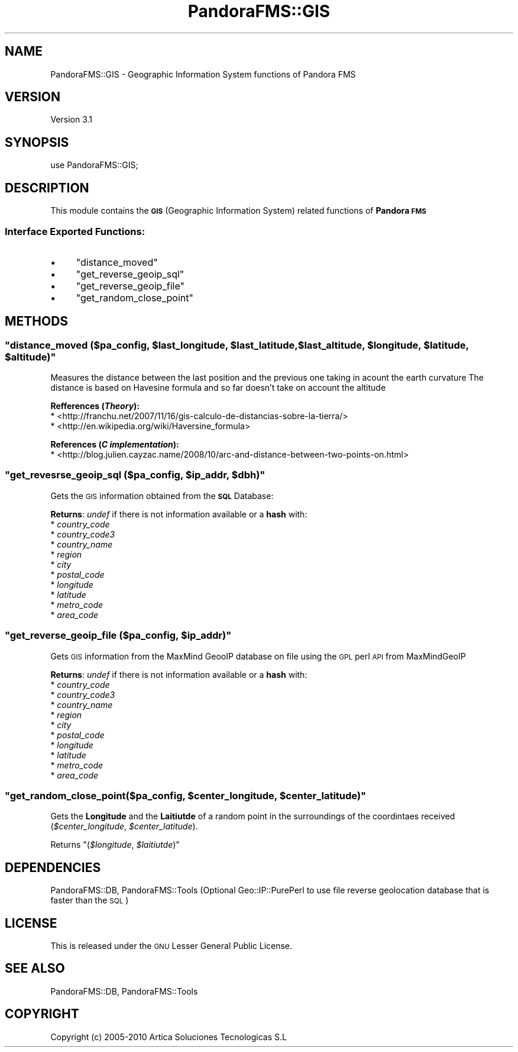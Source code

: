 .\" Automatically generated by Pod::Man 2.1801 (Pod::Simple 3.05)
.\"
.\" Standard preamble:
.\" ========================================================================
.de Sp \" Vertical space (when we can't use .PP)
.if t .sp .5v
.if n .sp
..
.de Vb \" Begin verbatim text
.ft CW
.nf
.ne \\$1
..
.de Ve \" End verbatim text
.ft R
.fi
..
.\" Set up some character translations and predefined strings.  \*(-- will
.\" give an unbreakable dash, \*(PI will give pi, \*(L" will give a left
.\" double quote, and \*(R" will give a right double quote.  \*(C+ will
.\" give a nicer C++.  Capital omega is used to do unbreakable dashes and
.\" therefore won't be available.  \*(C` and \*(C' expand to `' in nroff,
.\" nothing in troff, for use with C<>.
.tr \(*W-
.ds C+ C\v'-.1v'\h'-1p'\s-2+\h'-1p'+\s0\v'.1v'\h'-1p'
.ie n \{\
.    ds -- \(*W-
.    ds PI pi
.    if (\n(.H=4u)&(1m=24u) .ds -- \(*W\h'-12u'\(*W\h'-12u'-\" diablo 10 pitch
.    if (\n(.H=4u)&(1m=20u) .ds -- \(*W\h'-12u'\(*W\h'-8u'-\"  diablo 12 pitch
.    ds L" ""
.    ds R" ""
.    ds C` ""
.    ds C' ""
'br\}
.el\{\
.    ds -- \|\(em\|
.    ds PI \(*p
.    ds L" ``
.    ds R" ''
'br\}
.\"
.\" Escape single quotes in literal strings from groff's Unicode transform.
.ie \n(.g .ds Aq \(aq
.el       .ds Aq '
.\"
.\" If the F register is turned on, we'll generate index entries on stderr for
.\" titles (.TH), headers (.SH), subsections (.SS), items (.Ip), and index
.\" entries marked with X<> in POD.  Of course, you'll have to process the
.\" output yourself in some meaningful fashion.
.ie \nF \{\
.    de IX
.    tm Index:\\$1\t\\n%\t"\\$2"
..
.    nr % 0
.    rr F
.\}
.el \{\
.    de IX
..
.\}
.\"
.\" Accent mark definitions (@(#)ms.acc 1.5 88/02/08 SMI; from UCB 4.2).
.\" Fear.  Run.  Save yourself.  No user-serviceable parts.
.    \" fudge factors for nroff and troff
.if n \{\
.    ds #H 0
.    ds #V .8m
.    ds #F .3m
.    ds #[ \f1
.    ds #] \fP
.\}
.if t \{\
.    ds #H ((1u-(\\\\n(.fu%2u))*.13m)
.    ds #V .6m
.    ds #F 0
.    ds #[ \&
.    ds #] \&
.\}
.    \" simple accents for nroff and troff
.if n \{\
.    ds ' \&
.    ds ` \&
.    ds ^ \&
.    ds , \&
.    ds ~ ~
.    ds /
.\}
.if t \{\
.    ds ' \\k:\h'-(\\n(.wu*8/10-\*(#H)'\'\h"|\\n:u"
.    ds ` \\k:\h'-(\\n(.wu*8/10-\*(#H)'\`\h'|\\n:u'
.    ds ^ \\k:\h'-(\\n(.wu*10/11-\*(#H)'^\h'|\\n:u'
.    ds , \\k:\h'-(\\n(.wu*8/10)',\h'|\\n:u'
.    ds ~ \\k:\h'-(\\n(.wu-\*(#H-.1m)'~\h'|\\n:u'
.    ds / \\k:\h'-(\\n(.wu*8/10-\*(#H)'\z\(sl\h'|\\n:u'
.\}
.    \" troff and (daisy-wheel) nroff accents
.ds : \\k:\h'-(\\n(.wu*8/10-\*(#H+.1m+\*(#F)'\v'-\*(#V'\z.\h'.2m+\*(#F'.\h'|\\n:u'\v'\*(#V'
.ds 8 \h'\*(#H'\(*b\h'-\*(#H'
.ds o \\k:\h'-(\\n(.wu+\w'\(de'u-\*(#H)/2u'\v'-.3n'\*(#[\z\(de\v'.3n'\h'|\\n:u'\*(#]
.ds d- \h'\*(#H'\(pd\h'-\w'~'u'\v'-.25m'\f2\(hy\fP\v'.25m'\h'-\*(#H'
.ds D- D\\k:\h'-\w'D'u'\v'-.11m'\z\(hy\v'.11m'\h'|\\n:u'
.ds th \*(#[\v'.3m'\s+1I\s-1\v'-.3m'\h'-(\w'I'u*2/3)'\s-1o\s+1\*(#]
.ds Th \*(#[\s+2I\s-2\h'-\w'I'u*3/5'\v'-.3m'o\v'.3m'\*(#]
.ds ae a\h'-(\w'a'u*4/10)'e
.ds Ae A\h'-(\w'A'u*4/10)'E
.    \" corrections for vroff
.if v .ds ~ \\k:\h'-(\\n(.wu*9/10-\*(#H)'\s-2\u~\d\s+2\h'|\\n:u'
.if v .ds ^ \\k:\h'-(\\n(.wu*10/11-\*(#H)'\v'-.4m'^\v'.4m'\h'|\\n:u'
.    \" for low resolution devices (crt and lpr)
.if \n(.H>23 .if \n(.V>19 \
\{\
.    ds : e
.    ds 8 ss
.    ds o a
.    ds d- d\h'-1'\(ga
.    ds D- D\h'-1'\(hy
.    ds th \o'bp'
.    ds Th \o'LP'
.    ds ae ae
.    ds Ae AE
.\}
.rm #[ #] #H #V #F C
.\" ========================================================================
.\"
.IX Title "PandoraFMS::GIS 3"
.TH PandoraFMS::GIS 3 "2010-02-15" "perl v5.10.0" "User Contributed Perl Documentation"
.\" For nroff, turn off justification.  Always turn off hyphenation; it makes
.\" way too many mistakes in technical documents.
.if n .ad l
.nh
.SH "NAME"
PandoraFMS::GIS \- Geographic Information System functions of Pandora FMS
.SH "VERSION"
.IX Header "VERSION"
Version 3.1
.SH "SYNOPSIS"
.IX Header "SYNOPSIS"
.Vb 1
\& use PandoraFMS::GIS;
.Ve
.SH "DESCRIPTION"
.IX Header "DESCRIPTION"
This module contains the \fB\s-1GIS\s0\fR (Geographic Information System) related  functions of \fBPandora \s-1FMS\s0\fR
.SS "Interface Exported Functions:"
.IX Subsection "Interface Exported Functions:"
.IP "\(bu" 4
\&\f(CW\*(C`distance_moved\*(C'\fR
.IP "\(bu" 4
\&\f(CW\*(C`get_reverse_geoip_sql\*(C'\fR
.IP "\(bu" 4
\&\f(CW\*(C`get_reverse_geoip_file\*(C'\fR
.IP "\(bu" 4
\&\f(CW\*(C`get_random_close_point\*(C'\fR
.SH "METHODS"
.IX Header "METHODS"
.ie n .SS """distance_moved (\fI$pa_config\fP, \fI$last_longitude\fP, \fI$last_latitude\fP, \fI$last_altitude\fP, \fI$longitude\fP, \fI$latitude\fP, \fI$altitude\fP)"""
.el .SS "\f(CWdistance_moved (\fP\f(CI$pa_config\fP\f(CW, \fP\f(CI$last_longitude\fP\f(CW, \fP\f(CI$last_latitude\fP\f(CW, \fP\f(CI$last_altitude\fP\f(CW, \fP\f(CI$longitude\fP\f(CW, \fP\f(CI$latitude\fP\f(CW, \fP\f(CI$altitude\fP\f(CW)\fP"
.IX Subsection "distance_moved ($pa_config, $last_longitude, $last_latitude, $last_altitude, $longitude, $latitude, $altitude)"
Measures the distance between the last position and the previous one taking in acount the earth curvature
The distance is based on Havesine formula and so far doesn't take on account the altitude
.PP
\&\fBRefferences (\f(BITheory\fB):\fR
 * <http://franchu.net/2007/11/16/gis\-calculo\-de\-distancias\-sobre\-la\-tierra/>
 * <http://en.wikipedia.org/wiki/Haversine_formula>
.PP
\&\fBReferences (\f(BIC implementation\fB):\fR
 * <http://blog.julien.cayzac.name/2008/10/arc\-and\-distance\-between\-two\-points\-on.html>
.ie n .SS """get_revesrse_geoip_sql (\fI$pa_config\fP, \fI$ip_addr\fP, \fI$dbh\fP)"""
.el .SS "\f(CWget_revesrse_geoip_sql (\fP\f(CI$pa_config\fP\f(CW, \fP\f(CI$ip_addr\fP\f(CW, \fP\f(CI$dbh\fP\f(CW)\fP"
.IX Subsection "get_revesrse_geoip_sql ($pa_config, $ip_addr, $dbh)"
Gets the \s-1GIS\s0 information obtained from the \fB\s-1SQL\s0\fR Database:
.PP
\&\fBReturns\fR: \fIundef\fR if there is not information available or a \fBhash\fR with:
 * \fIcountry_code\fR
 * \fIcountry_code3\fR
 * \fIcountry_name\fR
 * \fIregion\fR
 * \fIcity\fR
 * \fIpostal_code\fR
 * \fIlongitude\fR
 * \fIlatitude\fR
 * \fImetro_code\fR
 * \fIarea_code\fR
.ie n .SS """get_reverse_geoip_file (\fI$pa_config\fP, \fI$ip_addr\fP)"""
.el .SS "\f(CWget_reverse_geoip_file (\fP\f(CI$pa_config\fP\f(CW, \fP\f(CI$ip_addr\fP\f(CW)\fP"
.IX Subsection "get_reverse_geoip_file ($pa_config, $ip_addr)"
Gets \s-1GIS\s0 information from the MaxMind GeooIP database on file using the
\&\s-1GPL\s0 perl \s-1API\s0 from MaxMindGeoIP
.PP
\&\fBReturns\fR: \fIundef\fR if there is not information available or a \fBhash\fR with:
 * \fIcountry_code\fR
 * \fIcountry_code3\fR
 * \fIcountry_name\fR
 * \fIregion\fR
 * \fIcity\fR
 * \fIpostal_code\fR
 * \fIlongitude\fR
 * \fIlatitude\fR
 * \fImetro_code\fR
 * \fIarea_code\fR
.ie n .SS """get_random_close_point(\fI$pa_config\fP, \fI$center_longitude\fP, \fI$center_latitude\fP)"""
.el .SS "\f(CWget_random_close_point(\fP\f(CI$pa_config\fP\f(CW, \fP\f(CI$center_longitude\fP\f(CW, \fP\f(CI$center_latitude\fP\f(CW)\fP"
.IX Subsection "get_random_close_point($pa_config, $center_longitude, $center_latitude)"
Gets the \fBLongitude\fR and the \fBLaitiutde\fR of a random point in the surroundings of the 
coordintaes received (\fI\f(CI$center_longitude\fI\fR, \fI\f(CI$center_latitude\fI\fR).
.PP
Returns \f(CW\*(C`(\f(CI$longitude\f(CW, \f(CI$laitiutde\f(CW)\*(C'\fR
.SH "DEPENDENCIES"
.IX Header "DEPENDENCIES"
PandoraFMS::DB, PandoraFMS::Tools (Optional Geo::IP::PurePerl to use file reverse geolocation database that is faster than the \s-1SQL\s0)
.SH "LICENSE"
.IX Header "LICENSE"
This is released under the \s-1GNU\s0 Lesser General Public License.
.SH "SEE ALSO"
.IX Header "SEE ALSO"
PandoraFMS::DB, PandoraFMS::Tools
.SH "COPYRIGHT"
.IX Header "COPYRIGHT"
Copyright (c) 2005\-2010 Artica Soluciones Tecnologicas S.L
